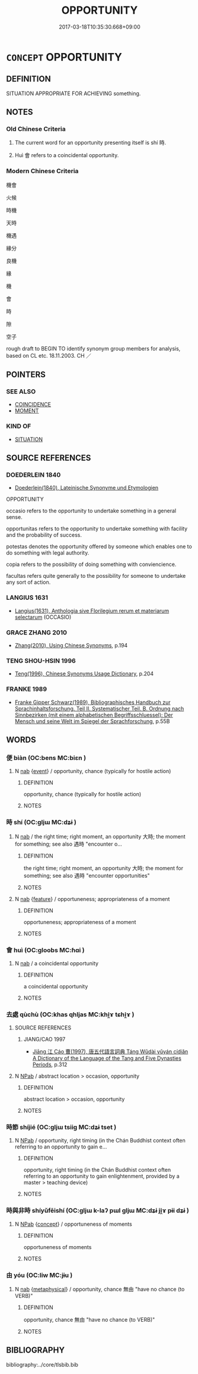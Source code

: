 # -*- mode: mandoku-tls-view -*-
#+TITLE: OPPORTUNITY
#+DATE: 2017-03-18T10:35:30.668+09:00        
#+STARTUP: content
* =CONCEPT= OPPORTUNITY
:PROPERTIES:
:CUSTOM_ID: uuid-bc2b5d7d-6265-48fe-b703-7d18f3d5fe8b
:SYNONYM+:  CHANCE
:SYNONYM+:  LUCKY CHANCE
:SYNONYM+:  FAVORABLE TIME/OCCASION/MOMENT
:SYNONYM+:  TIME
:SYNONYM+:  RIGHT SET OF CIRCUMSTANCES
:SYNONYM+:  OCCASION
:SYNONYM+:  MOMENT
:SYNONYM+:  OPENING
:SYNONYM+:  OPTION
:SYNONYM+:  WINDOW (OF OPPORTUNITY)
:SYNONYM+:  TURN
:SYNONYM+:  GO
:SYNONYM+:  POSSIBILITY
:TR_ZH: 機會
:END:
** DEFINITION

SITUATION APPROPRIATE FOR ACHIEVING something.

** NOTES

*** Old Chinese Criteria
1. The current word for an opportunity presenting itself is shí 時.

2. Huì 會 refers to a coincidental opportunity.

*** Modern Chinese Criteria
機會

火候

時機

天時

機遇

緣分

良機

緣

機

會

時

隙

空子

rough draft to BEGIN TO identify synonym group members for analysis, based on CL etc. 18.11.2003. CH ／

** POINTERS
*** SEE ALSO
 - [[tls:concept:COINCIDENCE][COINCIDENCE]]
 - [[tls:concept:MOMENT][MOMENT]]

*** KIND OF
 - [[tls:concept:SITUATION][SITUATION]]

** SOURCE REFERENCES
*** DOEDERLEIN 1840
 - [[cite:DOEDERLEIN-1840][Doederlein(1840), Lateinische Synonyme und Etymologien]]

OPPORTUNITY

occasio refers to the opportunity to undertake something in a general sense.

opportunitas refers to the opportunity to undertake something with facility and the probability of success.

potestas denotes the opportunity offered by someone which enables one to do something with legal authority.

copia refers to the possibility of doing something with conviencience.

facultas refers quite generally to the possibility for someone to undertake any sort of action.

*** LANGIUS 1631
 - [[cite:LANGIUS-1631][Langius(1631), Anthologia sive Florilegium rerum et materiarum selectarum]] (OCCASIO)
*** GRACE ZHANG 2010
 - [[cite:GRACE-ZHANG-2010][Zhang(2010), Using Chinese Synonyms]], p.194

*** TENG SHOU-HSIN 1996
 - [[cite:TENG-SHOU-HSIN-1996][Teng(1996), Chinese Synonyms Usage Dictionary]], p.204

*** FRANKE 1989
 - [[cite:FRANKE-1989][Franke Gipper Schwarz(1989), Bibliographisches Handbuch zur Sprachinhaltsforschung. Teil II. Systematischer Teil. B. Ordnung nach Sinnbezirken (mit einem alphabetischen Begriffsschluessel): Der Mensch und seine Welt im Spiegel der Sprachforschung]], p.55B

** WORDS
   :PROPERTIES:
   :VISIBILITY: children
   :END:
*** 便 biàn (OC:bens MC:biɛn )
:PROPERTIES:
:CUSTOM_ID: uuid-5f1918d4-08e7-4c6f-8e64-315d2006e17a
:Char+: 便(9,7/9) 
:GY_IDS+: uuid-1661795e-47e0-4268-84ec-131d48ca64e9
:PY+: biàn     
:OC+: bens     
:MC+: biɛn     
:END: 
**** N [[tls:syn-func::#uuid-76be1df4-3d73-4e5f-bbc2-729542645bc8][nab]] {[[tls:sem-feat::#uuid-9b914785-f29d-41c6-855f-d555f67a67be][event]]} / opportunity, chance (typically for hostile action)
:PROPERTIES:
:CUSTOM_ID: uuid-2bcbe688-750f-4c21-a08e-0ebc93cdb006
:END:
****** DEFINITION

opportunity, chance (typically for hostile action)

****** NOTES

*** 時 shí (OC:ɡljɯ MC:dʑɨ )
:PROPERTIES:
:CUSTOM_ID: uuid-e1443c81-2ecd-4ee9-92b2-3ad2bb0eb134
:Char+: 時(72,6/10) 
:GY_IDS+: uuid-e2aa15ab-5de1-4aef-9a8e-3d5313867d03
:PY+: shí     
:OC+: ɡljɯ     
:MC+: dʑɨ     
:END: 
**** N [[tls:syn-func::#uuid-76be1df4-3d73-4e5f-bbc2-729542645bc8][nab]] / the right time; right moment, an opportunity 大時; the moment for something; see also 遇時 "encounter o...
:PROPERTIES:
:CUSTOM_ID: uuid-534629c6-9811-4287-a385-8d05e62c1153
:WARRING-STATES-CURRENCY: 5
:END:
****** DEFINITION

the right time; right moment, an opportunity 大時; the moment for something; see also 遇時 "encounter opportunities"

****** NOTES

**** N [[tls:syn-func::#uuid-76be1df4-3d73-4e5f-bbc2-729542645bc8][nab]] {[[tls:sem-feat::#uuid-4e92cef6-5753-4eed-a76b-7249c223316f][feature]]} / opportuneness;  appropriateness of a moment
:PROPERTIES:
:CUSTOM_ID: uuid-ecd78873-6f10-40bf-96b1-612390328b96
:END:
****** DEFINITION

opportuneness;  appropriateness of a moment

****** NOTES

*** 會 huì (OC:ɡloobs MC:ɦɑi )
:PROPERTIES:
:CUSTOM_ID: uuid-bca90557-7d16-4325-9929-41854ddbe4e1
:Char+: 會(73,9/13) 
:GY_IDS+: uuid-5cd2073a-6f30-434c-bf49-acee1f8e5bd7
:PY+: huì     
:OC+: ɡloobs     
:MC+: ɦɑi     
:END: 
**** N [[tls:syn-func::#uuid-76be1df4-3d73-4e5f-bbc2-729542645bc8][nab]] / a coincidental opportunity
:PROPERTIES:
:CUSTOM_ID: uuid-7d235d0e-143a-4150-9018-c6ae7ce78598
:WARRING-STATES-CURRENCY: 3
:END:
****** DEFINITION

a coincidental opportunity

****** NOTES

*** 去處 qùchù (OC:khas qhljas MC:khi̯ɤ tɕhi̯ɤ )
:PROPERTIES:
:CUSTOM_ID: uuid-e4f496a5-8bc3-4399-b179-5f15e53afd58
:Char+: 去(28,3/5) 處(141,5/9) 
:GY_IDS+: uuid-827fc8a5-b76b-4a8f-b089-157ba660ab3f uuid-9cb81b35-d027-4dc8-958e-b0928d7454ea
:PY+: qù chù    
:OC+: khas qhljas    
:MC+: khi̯ɤ tɕhi̯ɤ    
:END: 
**** SOURCE REFERENCES
***** JIANG/CAO 1997
 - [[cite:JIANG/CAO-1997][Jiāng 江 Cáo 曹(1997), 唐五代語言詞典 Táng Wǔdài yǔyán cídiǎn A Dictionary of the Language of the Tang and Five Dynasties Periods]], p.312

**** N [[tls:syn-func::#uuid-db0698e7-db2f-4ee3-9a20-0c2b2e0cebf0][NPab]] / abstract location > occasion, opportunity
:PROPERTIES:
:CUSTOM_ID: uuid-0a7d5fae-14b0-4f72-b880-45fa5a983e91
:END:
****** DEFINITION

abstract location > occasion, opportunity

****** NOTES

*** 時節 shíjié (OC:ɡljɯ tsiiɡ MC:dʑɨ tset )
:PROPERTIES:
:CUSTOM_ID: uuid-c18bb0f5-7641-4f24-9424-0f109501577e
:Char+: 時(72,6/10) 節(118,7/13) 
:GY_IDS+: uuid-e2aa15ab-5de1-4aef-9a8e-3d5313867d03 uuid-74317e4c-51fa-4671-8feb-20c5313092bf
:PY+: shí jié    
:OC+: ɡljɯ tsiiɡ    
:MC+: dʑɨ tset    
:END: 
**** N [[tls:syn-func::#uuid-db0698e7-db2f-4ee3-9a20-0c2b2e0cebf0][NPab]] / opportunity, right timing (in the Chán Buddhist context often referring to an opportunity to gain e...
:PROPERTIES:
:CUSTOM_ID: uuid-c5191d47-13dc-44ab-812d-67e170c09cbd
:END:
****** DEFINITION

opportunity, right timing (in the Chán Buddhist context often referring to an opportunity to gain enlightenment, provided by a master > teaching device)

****** NOTES

*** 時與非時 shíyǔfēishí (OC:ɡljɯ k-laʔ pɯl ɡljɯ MC:dʑɨ ji̯ɤ pɨi dʑɨ )
:PROPERTIES:
:CUSTOM_ID: uuid-11ad7eb8-162e-4e7a-9ff9-bf2a496edff9
:Char+: 時(72,6/10) 與(134,8/14) 非(175,0/8) 時(72,6/10) 
:GY_IDS+: uuid-e2aa15ab-5de1-4aef-9a8e-3d5313867d03 uuid-4b46759c-5cce-4243-9586-2da74db4dcca uuid-00e22256-d177-459e-bd67-efa461a8d045 uuid-e2aa15ab-5de1-4aef-9a8e-3d5313867d03
:PY+: shí yǔ fēi shí  
:OC+: ɡljɯ k-laʔ pɯl ɡljɯ  
:MC+: dʑɨ ji̯ɤ pɨi dʑɨ  
:END: 
**** N [[tls:syn-func::#uuid-db0698e7-db2f-4ee3-9a20-0c2b2e0cebf0][NPab]] {[[tls:sem-feat::#uuid-2d895e04-08d2-44ab-ab04-9a24a4b21588][concept]]} / opportuneness of moments
:PROPERTIES:
:CUSTOM_ID: uuid-a34f4631-d923-4067-a3a4-c049cfb89e47
:END:
****** DEFINITION

opportuneness of moments

****** NOTES

*** 由 yóu (OC:liw MC:jɨu )
:PROPERTIES:
:CUSTOM_ID: uuid-f5a93f0f-fda9-49a7-8b7d-b5bcd5a8013b
:Char+: 由(102,0/5) 
:GY_IDS+: uuid-067ccb92-367e-4550-b656-f8751cc3a917
:PY+: yóu     
:OC+: liw     
:MC+: jɨu     
:END: 
**** N [[tls:syn-func::#uuid-76be1df4-3d73-4e5f-bbc2-729542645bc8][nab]] {[[tls:sem-feat::#uuid-887fdec5-f18d-4faf-8602-f5c5c2f99a1d][metaphysical]]} / opportunity, chance 無由 "have no chance (to VERB)"
:PROPERTIES:
:CUSTOM_ID: uuid-41d00ac3-0469-466c-a98f-e88d12f0ad2a
:END:
****** DEFINITION

opportunity, chance 無由 "have no chance (to VERB)"

****** NOTES

** BIBLIOGRAPHY
bibliography:../core/tlsbib.bib
